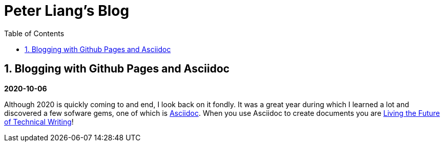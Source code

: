 //
// file: index.adoc
//
= Peter Liang's Blog
:sectnums:
:toc: left
:toclevels: 3

:toc!:

== Blogging with Github Pages and Asciidoc

*2020-10-06*

Although 2020 is quickly coming to and end, I look back on it fondly. It was a great year during which I learned a lot and discovered a few sofware gems, one of which is https://en.wikipedia.org/wiki/AsciiDoc[Asciidoc]. When you use Asciidoc to create documents you are https://medium.com/@chacon/living-the-future-of-technical-writing-2f368bd0a272#.ivrqucdon[Living the Future of Technical Writing]!